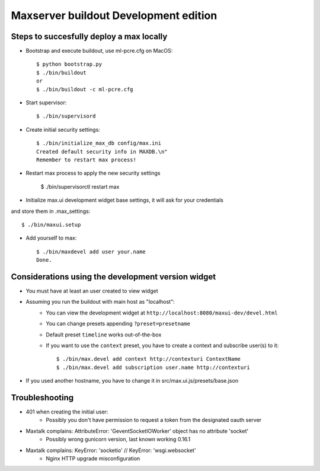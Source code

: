 Maxserver buildout Development edition
======================================


Steps to succesfully deploy a max locally
-----------------------------------------

* Bootstrap and execute buildout, use ml-pcre.cfg on MacOS::

    $ python bootstrap.py
    $ ./bin/buildout
    or
    $ ./bin/buildout -c ml-pcre.cfg

* Start supervisor::

    $ ./bin/supervisord

* Create initial security settings::

    $ ./bin/initialize_max_db config/max.ini
    Created default security info in MAXDB.\n"
    Remember to restart max process!

* Restart max process to apply the new security settings

    $ ./bin/supervisorctl restart max

* Initialize max.ui development widget base settings, it will ask for your credentials
and store them in .max_settings::

    $ ./bin/maxui.setup

* Add yourself to max::

    $ ./bin/maxdevel add user your.name
    Done.


Considerations using the development version widget
------------------------

* You must have at least an user created to view widget
* Assuming you run the buildout with main host as "localhost":
    - You can view the development widget at ``http://localhost:8080/maxui-dev/devel.html``
    - You can change presets appending ``?preset=presetname``
    - Default preset ``timeline`` works out-of-the-box
    - If you want to use the ``context`` preset, you have to create a context and subscribe user(s) to it::

        $ ./bin/max.devel add context http://contexturi ContextName
        $ ./bin/max.devel add subscription user.name http://contexturi


* If you used another hostname, you have to change it in src/max.ui.js/presets/base.json


Troubleshooting
---------------

* 401 when creating the initial user:
    - Possibly you don't have permission to request a token from the designated oauth server

* Maxtalk complains: AttributeError: 'GeventSocketIOWorker' object has no attribute 'socket'
    - Possibly wrong gunicorn version, last known working 0.16.1

* Maxtalk complains: KeyError: 'socketio' // KeyError: 'wsgi.websocket'
    - Nginx HTTP upgrade misconfiguration
